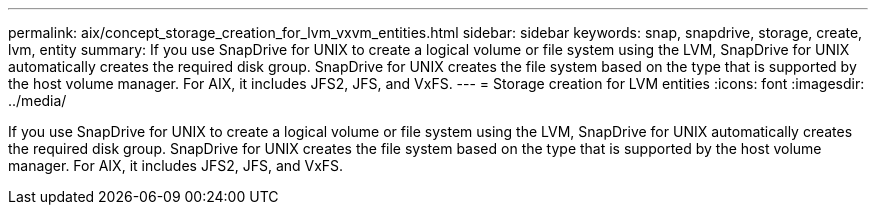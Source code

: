 ---
permalink: aix/concept_storage_creation_for_lvm_vxvm_entities.html
sidebar: sidebar
keywords: snap, snapdrive, storage, create, lvm, entity
summary: If you use SnapDrive for UNIX to create a logical volume or file system using the LVM, SnapDrive for UNIX automatically creates the required disk group. SnapDrive for UNIX creates the file system based on the type that is supported by the host volume manager. For AIX, it includes JFS2, JFS, and VxFS.
---
= Storage creation for LVM entities
:icons: font
:imagesdir: ../media/

[.lead]
If you use SnapDrive for UNIX to create a logical volume or file system using the LVM, SnapDrive for UNIX automatically creates the required disk group. SnapDrive for UNIX creates the file system based on the type that is supported by the host volume manager. For AIX, it includes JFS2, JFS, and VxFS.
